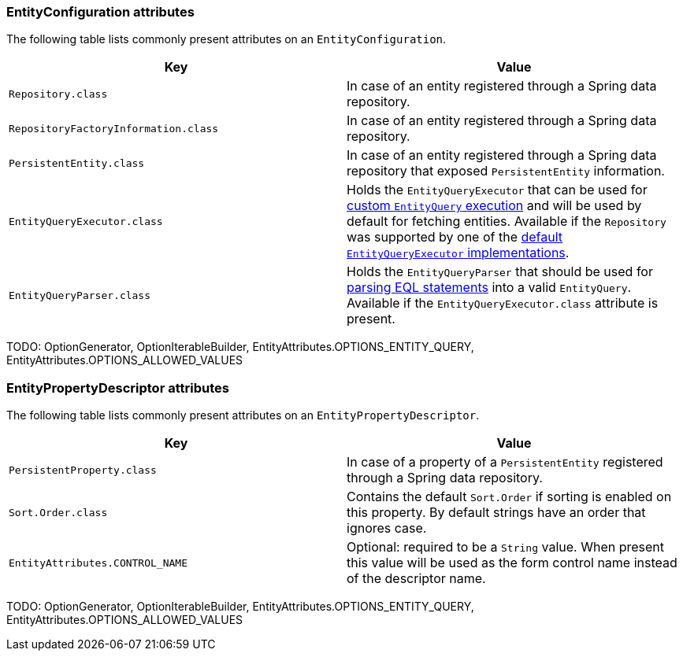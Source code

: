 [[appendix-entity-configuration-attributes]]
=== EntityConfiguration attributes
The following table lists commonly present attributes on an `EntityConfiguration`.

|===
|Key |Value

|`Repository.class`
|In case of an entity registered through a Spring data repository.

|`RepositoryFactoryInformation.class`
|In case of an entity registered through a Spring data repository.

|`PersistentEntity.class`
|In case of an entity registered through a Spring data repository that exposed `PersistentEntity` information.

|`EntityQueryExecutor.class`
|Holds the `EntityQueryExecutor` that can be used for <<entity-query,custom `EntityQuery` execution>> and will be used by default for fetching entities.
Available if the `Repository` was supported by one of the <<entity-query-executor,default `EntityQueryExecutor` implementations>>.

|`EntityQueryParser.class`
|Holds the `EntityQueryParser` that should be used for <<entity-query-language,parsing EQL statements>> into a valid `EntityQuery`.
Available if the `EntityQueryExecutor.class` attribute is present.

|===

TODO: OptionGenerator, OptionIterableBuilder, EntityAttributes.OPTIONS_ENTITY_QUERY, EntityAttributes.OPTIONS_ALLOWED_VALUES

[[appendix-entity-property-descriptor-attributes]]
=== EntityPropertyDescriptor attributes
The following table lists commonly present attributes on an `EntityPropertyDescriptor`.

|===
|Key |Value

|`PersistentProperty.class`
|In case of a property of a `PersistentEntity` registered through a Spring data repository.

|`Sort.Order.class`
|Contains the default `Sort.Order` if sorting is enabled on this property.
By default strings have an order that ignores case.

|`EntityAttributes.CONTROL_NAME`
|Optional: required to be a `String` value.
When present this value will be used as the form control name instead of the descriptor name.

|===

TODO: OptionGenerator, OptionIterableBuilder, EntityAttributes.OPTIONS_ENTITY_QUERY, EntityAttributes.OPTIONS_ALLOWED_VALUES